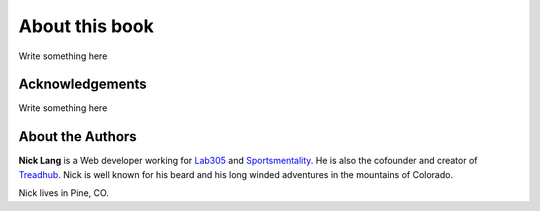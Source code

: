 ===============
About this book
===============

Write something here

Acknowledgements
================

Write something here

About the Authors
=================

**Nick Lang** is a Web developer working for `Lab305`__ and `Sportsmentality`__. He is also the cofounder and creator of `Treadhub`__. Nick is well known for his beard and his long winded adventures in the mountains of Colorado.

Nick lives in Pine, CO.

__ http://lab305.com/
__ http://sportsmentality.com/
__ http://treadhub.com/

